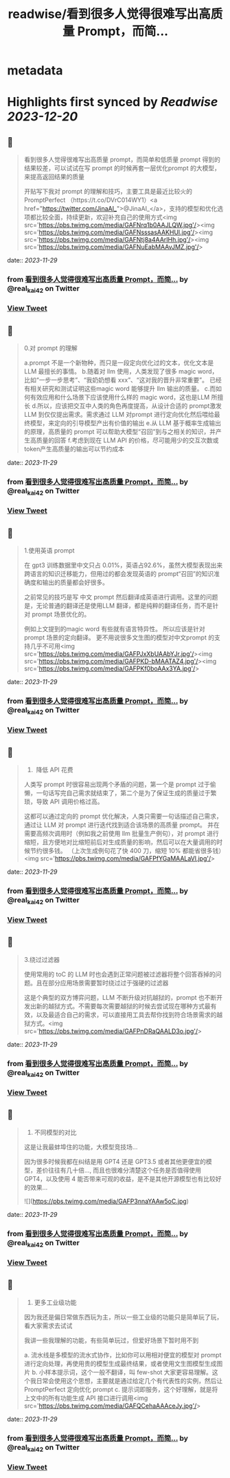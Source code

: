 :PROPERTIES:
:title: readwise/看到很多人觉得很难写出高质量 Prompt，而简...
:END:


* metadata
:PROPERTIES:
:author: [[real_kai42 on Twitter]]
:full-title: "看到很多人觉得很难写出高质量 Prompt，而简..."
:category: [[tweets]]
:url: https://twitter.com/real_kai42/status/1729750363757232164
:image-url: https://pbs.twimg.com/profile_images/1706347168393764864/DoRcb3kd.jpg
:END:

* Highlights first synced by [[Readwise]] [[2023-12-20]]
** 📌
#+BEGIN_QUOTE
看到很多人觉得很难写出高质量 prompt，而简单和低质量 prompt 得到的结果较差，可以试试在写 prompt 的时候再套一层优化prompt 的大模型，来提高返回结果的质量

开贴写下我对 prompt 的理解和技巧，主要工具是最近比较火的 PromptPerfect （https://t.co/DVrC014WY1）<a href="https://twitter.com/JinaAI_">@JinaAI_</a>，支持的模型和优化选项都比较全面，持续更新，欢迎补充自己的使用方式<img src='https://pbs.twimg.com/media/GAFNrq1b0AAJLQW.jpg'/><img src='https://pbs.twimg.com/media/GAFNsssasAAKHUl.jpg'/><img src='https://pbs.twimg.com/media/GAFNtj8a4AArIHh.jpg'/><img src='https://pbs.twimg.com/media/GAFNuEabMAAvJMZ.jpg'/> 
#+END_QUOTE
    date:: [[2023-11-29]]
*** from _看到很多人觉得很难写出高质量 Prompt，而简..._ by @real_kai42 on Twitter
*** [[https://twitter.com/real_kai42/status/1729750363757232164][View Tweet]]
** 📌
#+BEGIN_QUOTE
0.对 prompt 的理解

a.prompt 不是一个新物种，而只是一段定向优化过的文本，优化文本是LLM 最擅长的事情。
b.随着对 llm 使用，人类发现了很多 magic word，比如“一步一步思考”、“我奶奶想看 xxx”、“这对我的晋升非常重要”。 已经有相关研究和测试证明这些magic word 能够提升 llm 输出的质量。
c.而如何有效应用和什么场景下应该使用什么样的 magic word，这也是LLM 所擅长
d.所以，应该把交互中人类的角色再度提高，从设计合适的 prompt激发 LLM 到仅仅提出需求。需求通过 LLM 对prompt 进行定向优化然后喂给最终模型，来定向的引导模型产出有价值的输出
e.从 LLM 基于概率生成输出的原理，高质量的 prompt 可以帮助大模型“召回”到与之相关的知识，并产生高质量的回答
f.考虑到现在 LLM API 的价格，尽可能用少的交互次数或token产生高质量的输出可以节约成本 
#+END_QUOTE
    date:: [[2023-11-29]]
*** from _看到很多人觉得很难写出高质量 Prompt，而简..._ by @real_kai42 on Twitter
*** [[https://twitter.com/real_kai42/status/1729750544036839880][View Tweet]]
** 📌
#+BEGIN_QUOTE
1.使用英语 prompt

在 gpt3 训练数据里中文只占 0.01%，英语占92.6%，虽然大模型表现出来跨语言的知识迁移能力，但用过的都会发现英语的 prompt“召回”的知识准确度和输出的质量都会好很多。

之前常见的技巧是写 中文 prompt 然后翻译成英语进行调用。这里的问题是，无论普通的翻译还是使用LLM 翻译，都是纯粹的翻译任务，而不是针对 prompt 场景优化的。

例如上文提到的magic word 有些就有语言特异性。 所以应该是针对 prompt 场景的定向翻译。 更不用说很多文生图的模型对中文prompt 的支持几乎不可用<img src='https://pbs.twimg.com/media/GAFPJxXbUAAbYJr.jpg'/><img src='https://pbs.twimg.com/media/GAFPKD-bMAATAZ4.jpg'/><img src='https://pbs.twimg.com/media/GAFPKf0boAAx3YA.jpg'/> 
#+END_QUOTE
    date:: [[2023-11-29]]
*** from _看到很多人觉得很难写出高质量 Prompt，而简..._ by @real_kai42 on Twitter
*** [[https://twitter.com/real_kai42/status/1729750794751406422][View Tweet]]
** 📌
#+BEGIN_QUOTE
2.   降低 API 花费
人类写 prompt 时很容易出现两个矛盾的问题，第一个是 prompt 过于偷懒，一句话写完自己需求就结束了，第二个是为了保证生成的质量过于繁琐，导致 API 调用价格过高。

这都可以通过定向的 prompt 优化解决，人类只需要一句话描述自己需求，通过让 LLM 对 prompt 进行迭代找到适合该场景的高质量 prompt。 并在需要高频次调用时（例如我之前使用 llm 批量生产例句），对 prompt 进行缩短，且方便地对比缩短前后对生成质量的影响，然后可以在大量调用的时候节约很多钱。
 （上次生成例句花了快 400 刀，缩短 10% 都能省很多钱）<img src='https://pbs.twimg.com/media/GAFPfYGaMAALaVl.jpg'/> 
#+END_QUOTE
    date:: [[2023-11-29]]
*** from _看到很多人觉得很难写出高质量 Prompt，而简..._ by @real_kai42 on Twitter
*** [[https://twitter.com/real_kai42/status/1729751141108551802][View Tweet]]
** 📌
#+BEGIN_QUOTE
3.绕过过滤器

使用常用的 toC 的 LLM 时也会遇到正常问题被过滤器将整个回答吞掉的问题。且在部分应用场景需要暂时绕过过于强硬的过滤器

这是个典型的双方博弈问题，LLM 不断升级对抗越狱的，prompt 也不断开发出新的越狱方式。不需要每次需要越狱的时候去尝试现在哪种方式最有效，以及最适合自己的需求，可以直接用工具去帮你找到符合场景需求的越狱方式。<img src='https://pbs.twimg.com/media/GAFPnDRaQAALD3o.jpg'/> 
#+END_QUOTE
    date:: [[2023-11-29]]
*** from _看到很多人觉得很难写出高质量 Prompt，而简..._ by @real_kai42 on Twitter
*** [[https://twitter.com/real_kai42/status/1729751478963929291][View Tweet]]
** 📌
#+BEGIN_QUOTE
4.  不同模型的对比

这是让我最蚌埠住的功能，大模型竞技场...

因为很多时候我都在纠结是用 GPT4 还是 GPT3.5 或者其他更便宜的模型，差价往往有几十倍..., 而且也很难分清楚这个任务是否值得使用 GPT4，以及使用 4 能否带来可观的收益，是不是其他开源模型也有比较好的效果… 

![](https://pbs.twimg.com/media/GAFP3nnaYAAw5oC.jpg) 
#+END_QUOTE
    date:: [[2023-11-29]]
*** from _看到很多人觉得很难写出高质量 Prompt，而简..._ by @real_kai42 on Twitter
*** [[https://twitter.com/real_kai42/status/1729751588674425210][View Tweet]]
** 📌
#+BEGIN_QUOTE
5.  更多工业级功能

因为我还是偏日常做东西玩为主，所以一些工业级的功能只是简单玩了玩，看大家需求去试试

我讲一些我理解的功能，有些简单玩过，但爱好场景下暂时用不到

a. 流水线是多模型的流水式协作，比如你可以用相对便宜的模型对 prompt 进行定向处理，再使用贵的模型生成最终结果，或者使用文生图模型生成图片
b. 小样本提示词，这个一般不翻译，叫 few-shot 大家更容易理解。这个我日常会使用这个思想，主要就是通过给定几个有代表性的实例，然后让 PromptPerfect 定向优化 prompt
c. 提示词即服务，这个好理解，就是将上文中的所有功能生成 API 接口进行调用<img src='https://pbs.twimg.com/media/GAFQCehaAAAceJy.jpg'/> 
#+END_QUOTE
    date:: [[2023-11-29]]
*** from _看到很多人觉得很难写出高质量 Prompt，而简..._ by @real_kai42 on Twitter
*** [[https://twitter.com/real_kai42/status/1729751763069403260][View Tweet]]